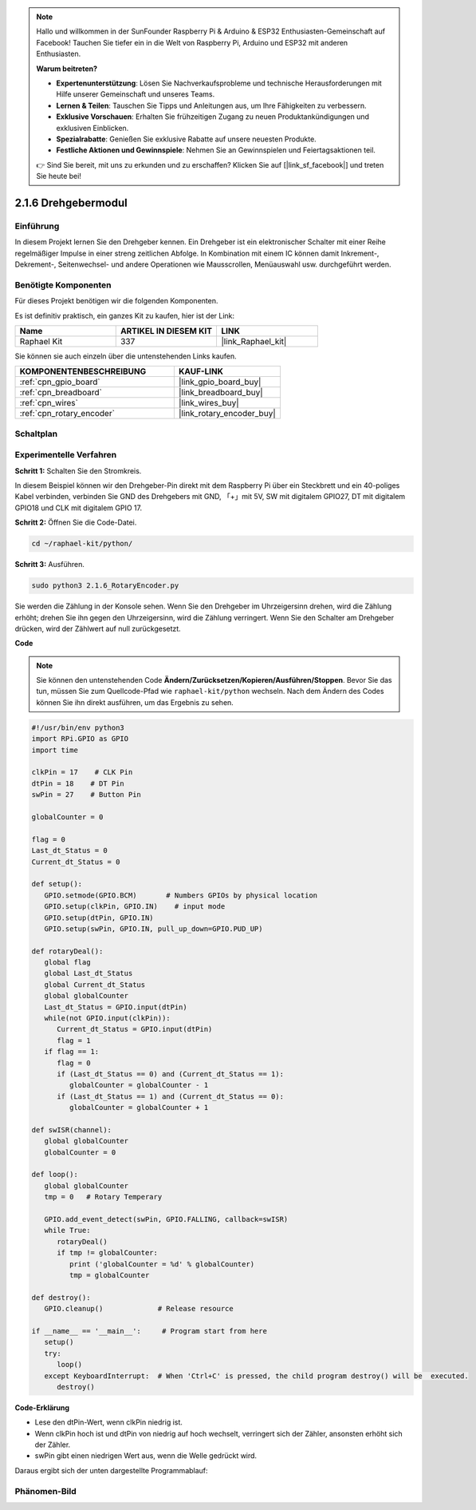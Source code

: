 .. note::

    Hallo und willkommen in der SunFounder Raspberry Pi & Arduino & ESP32 Enthusiasten-Gemeinschaft auf Facebook! Tauchen Sie tiefer ein in die Welt von Raspberry Pi, Arduino und ESP32 mit anderen Enthusiasten.

    **Warum beitreten?**

    - **Expertenunterstützung**: Lösen Sie Nachverkaufsprobleme und technische Herausforderungen mit Hilfe unserer Gemeinschaft und unseres Teams.
    - **Lernen & Teilen**: Tauschen Sie Tipps und Anleitungen aus, um Ihre Fähigkeiten zu verbessern.
    - **Exklusive Vorschauen**: Erhalten Sie frühzeitigen Zugang zu neuen Produktankündigungen und exklusiven Einblicken.
    - **Spezialrabatte**: Genießen Sie exklusive Rabatte auf unsere neuesten Produkte.
    - **Festliche Aktionen und Gewinnspiele**: Nehmen Sie an Gewinnspielen und Feiertagsaktionen teil.

    👉 Sind Sie bereit, mit uns zu erkunden und zu erschaffen? Klicken Sie auf [|link_sf_facebook|] und treten Sie heute bei!

.. _2.1.6_py:

2.1.6 Drehgebermodul
====================

Einführung
----------

In diesem Projekt lernen Sie den Drehgeber kennen. Ein Drehgeber ist
ein elektronischer Schalter mit einer Reihe regelmäßiger Impulse in einer streng zeitlichen
Abfolge. In Kombination mit einem IC können damit Inkrement-, Dekrement-, Seitenwechsel-
und andere Operationen wie Mausscrollen, Menüauswahl usw. durchgeführt werden.

Benötigte Komponenten
------------------------------

Für dieses Projekt benötigen wir die folgenden Komponenten.

.. image:: ../img/Part_two_25.png

Es ist definitiv praktisch, ein ganzes Kit zu kaufen, hier ist der Link:

.. list-table::
    :widths: 20 20 20
    :header-rows: 1

    *   - Name	
        - ARTIKEL IN DIESEM KIT
        - LINK
    *   - Raphael Kit
        - 337
        - |link_Raphael_kit|

Sie können sie auch einzeln über die untenstehenden Links kaufen.

.. list-table::
    :widths: 30 20
    :header-rows: 1

    *   - KOMPONENTENBESCHREIBUNG
        - KAUF-LINK

    *   - :ref:`cpn_gpio_board`
        - |link_gpio_board_buy|
    *   - :ref:`cpn_breadboard`
        - |link_breadboard_buy|
    *   - :ref:`cpn_wires`
        - |link_wires_buy|
    *   - :ref:`cpn_rotary_encoder`
        - |link_rotary_encoder_buy|

Schaltplan
---------------------

.. image:: ../img/image349.png
   :align: center

Experimentelle Verfahren
----------------------------

**Schritt 1:** Schalten Sie den Stromkreis.

.. image:: ../img/2.1.6_fritzing.png
   :align: center

In diesem Beispiel können wir den Drehgeber-Pin direkt mit dem
Raspberry Pi über ein Steckbrett und ein 40-poliges Kabel verbinden, verbinden Sie GND des Drehgebers mit GND, 「+」mit 5V, SW mit digitalem GPIO27, DT mit digitalem GPIO18 und CLK mit digitalem GPIO
17.

**Schritt 2:** Öffnen Sie die Code-Datei.

.. raw:: html

   <run></run>

.. code-block::

    cd ~/raphael-kit/python/

**Schritt 3:** Ausführen.

.. raw:: html

   <run></run>

.. code-block::

    sudo python3 2.1.6_RotaryEncoder.py

Sie werden die Zählung in der Konsole sehen. Wenn Sie den Drehgeber im Uhrzeigersinn drehen, wird die Zählung erhöht; drehen Sie ihn gegen den Uhrzeigersinn, wird die Zählung verringert. Wenn Sie den Schalter am Drehgeber drücken, wird der Zählwert auf null zurückgesetzt.

**Code**

.. note::

   Sie können den untenstehenden Code **Ändern/Zurücksetzen/Kopieren/Ausführen/Stoppen**. Bevor Sie das tun, müssen Sie zum Quellcode-Pfad wie ``raphael-kit/python`` wechseln. Nach dem Ändern des Codes können Sie ihn direkt ausführen, um das Ergebnis zu sehen.


.. raw:: html

    <run></run>

.. code-block:: python

   #!/usr/bin/env python3
   import RPi.GPIO as GPIO
   import time

   clkPin = 17    # CLK Pin
   dtPin = 18    # DT Pin
   swPin = 27    # Button Pin

   globalCounter = 0

   flag = 0
   Last_dt_Status = 0
   Current_dt_Status = 0

   def setup():
      GPIO.setmode(GPIO.BCM)       # Numbers GPIOs by physical location
      GPIO.setup(clkPin, GPIO.IN)    # input mode
      GPIO.setup(dtPin, GPIO.IN)
      GPIO.setup(swPin, GPIO.IN, pull_up_down=GPIO.PUD_UP)

   def rotaryDeal():
      global flag
      global Last_dt_Status
      global Current_dt_Status
      global globalCounter
      Last_dt_Status = GPIO.input(dtPin)
      while(not GPIO.input(clkPin)):
         Current_dt_Status = GPIO.input(dtPin)
         flag = 1
      if flag == 1:
         flag = 0
         if (Last_dt_Status == 0) and (Current_dt_Status == 1):
            globalCounter = globalCounter - 1
         if (Last_dt_Status == 1) and (Current_dt_Status == 0):
            globalCounter = globalCounter + 1

   def swISR(channel):
      global globalCounter
      globalCounter = 0

   def loop():
      global globalCounter
      tmp = 0	# Rotary Temperary

      GPIO.add_event_detect(swPin, GPIO.FALLING, callback=swISR)
      while True:
         rotaryDeal()
         if tmp != globalCounter:
            print ('globalCounter = %d' % globalCounter)
            tmp = globalCounter

   def destroy():
      GPIO.cleanup()             # Release resource

   if __name__ == '__main__':     # Program start from here
      setup()
      try:
         loop()
      except KeyboardInterrupt:  # When 'Ctrl+C' is pressed, the child program destroy() will be  executed.
         destroy()


**Code-Erklärung**

* Lese den dtPin-Wert, wenn clkPin niedrig ist.
* Wenn clkPin hoch ist und dtPin von niedrig auf hoch wechselt, verringert sich der Zähler, ansonsten erhöht sich der Zähler.
* swPin gibt einen niedrigen Wert aus, wenn die Welle gedrückt wird.

Daraus ergibt sich der unten dargestellte Programmablauf:

.. image:: ../img/2.1.6_flow.png
   :align: center

Phänomen-Bild
--------------------

.. image:: ../img/2.1.6rotary_ecoder.JPG
   :align: center